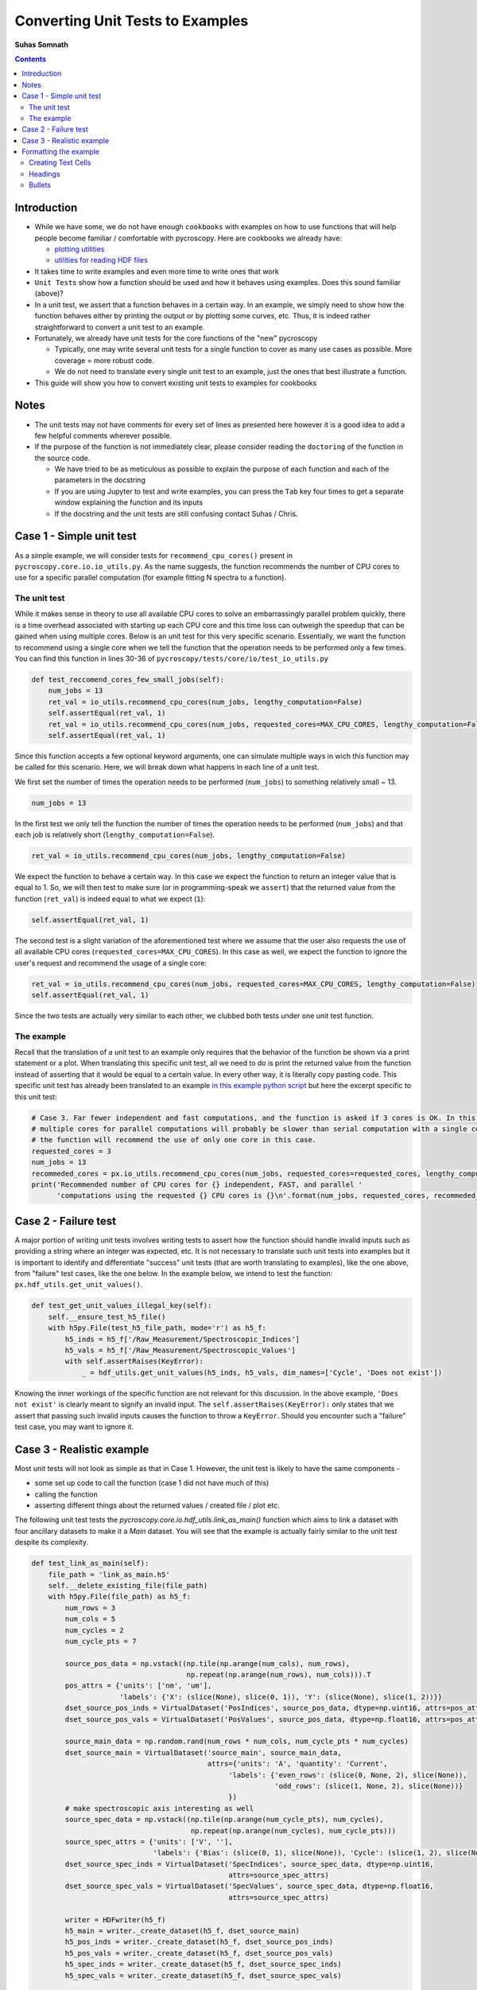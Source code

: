 =============================================
Converting Unit Tests to Examples
=============================================
**Suhas Somnath**

.. contents::

Introduction
------------
* While we have some, we do not have enough ``cookbooks`` with examples on how to use functions that will help people become familiar / comfortable with pycroscopy. Here are cookbooks we already have:

  * `plotting utilities <https://pycroscopy.github.io/pycroscopy/auto_examples/user_tutorials/plot_tutorial_01_interacting_w_h5_files.html#sphx-glr-auto-examples-user-tutorials-plot-tutorial-01-interacting-w-h5-files-py>`_
  * `utilities for reading HDF files <https://pycroscopy.github.io/pycroscopy/auto_examples/user_tutorials/plot_tutorial_01_interacting_w_h5_files.html#sphx-glr-auto-examples-user-tutorials-plot-tutorial-01-interacting-w-h5-files-py>`_

* It takes time to write examples and even more time to write ones that work
* ``Unit Tests`` show how a function should be used and how it behaves using examples. Does this sound familiar (above)? 
* In a unit test, we assert that a function behaves in a certain way. In an example, we simply need to show how the function behaves either by printing the output or by plotting some curves, etc. Thus, it is indeed rather straightforward to convert a unit test to an example. 
* Fortunately, we already have unit tests for the core functions of the "new" pycroscopy
  
  * Typically, one may write several unit tests for a single function to cover as many use cases as possible. More coverage = more robust code.
  * We do not need to translate every single unit test to an example, just the ones that best illustrate a function.
* This guide will show you how to convert existing unit tests to examples for cookbooks 

Notes
-----
* The unit tests may not have comments for every set of lines as presented here however it is a good idea to add a few helpful comments wherever possible.
* If the purpose of the function is not immediately clear, please consider reading the ``doctoring`` of the function in the source code.
  
  * We have tried to be as meticulous as possible to explain the purpose of each function and each of the parameters in the docstring
  * If you are using Jupyter to test and write examples, you can press the ``Tab`` key four times to get a separate window explaining the function and its inputs
  * If the docstring and the unit tests are still confusing contact Suhas / Chris.

Case 1 - Simple unit test
-------------------------

As a simple example, we will consider tests for ``recommend_cpu_cores()`` present in ``pycroscopy.core.io.io_utils.py``. As the name suggests, the function recommends the number of CPU cores to use for a specific parallel computation (for example fitting N spectra to a function). 

The unit test
~~~~~~~~~~~~~
While it makes sense in theory to use all available CPU cores to solve an embarrassingly parallel problem quickly, there is a time overhead associated with starting up each CPU core and this time loss can outweigh the speedup that can be gained when using multiple cores. Below is an unit test for this very specific scenario. Essentially, we want the function to recommend using a single core when we tell the function that the operation needs to be performed only a few times. You can find this function in lines 30-36 of ``pycroscopy/tests/core/io/test_io_utils.py``

.. code-block:: python
  
  def test_reccomend_cores_few_small_jobs(self):
      num_jobs = 13
      ret_val = io_utils.recommend_cpu_cores(num_jobs, lengthy_computation=False)
      self.assertEqual(ret_val, 1)
      ret_val = io_utils.recommend_cpu_cores(num_jobs, requested_cores=MAX_CPU_CORES, lengthy_computation=False)
      self.assertEqual(ret_val, 1)

Since this function accepts a few optional keyword arguments, one can simulate multiple ways in wich this function may be called for this scenario. Here, we will break down what happens in each line of a unit test.

We first set the number of times the operation needs to be performed (``num_jobs``) to something relatively small ~ 13.

.. code-block:: python

  num_jobs = 13

In the first test we only tell the function the number of times the operation needs to be performed (``num_jobs``) and that each job is relatively short (``lengthy_computation=False``).

.. code-block:: python
  
  ret_val = io_utils.recommend_cpu_cores(num_jobs, lengthy_computation=False)

We expect the function to behave a certain way. In this case we expect the function to return an integer value that is equal to 1. So, we will then test to make sure (or in programming-speak we ``assert``) that the returned value from the function (``ret_val``) is indeed equal to what we expect (``1``):

.. code-block:: python

  self.assertEqual(ret_val, 1)

The second test is a slight variation of the aforementioned test where we assume that the user also requests the use of all available CPU cores (``requested_cores=MAX_CPU_CORES``). In this case as well, we expect the function to ignore the user's request and recommend the usage of a single core:

.. code-block:: python
  
  ret_val = io_utils.recommend_cpu_cores(num_jobs, requested_cores=MAX_CPU_CORES, lengthy_computation=False)
  self.assertEqual(ret_val, 1)

Since the two tests are actually very similar to each other, we clubbed both tests under one unit test function. 

The example
~~~~~~~~~~~
Recall that the translation of a unit test to an example only requires that the behavior of the function be shown via a print statement or a plot. When translating this specific unit test, all we need to do is print the returned value from the function instead of asserting that it would be equal to a certain value. In every other way, it is literally copy pasting code. This specific unit test has already been translated to an example `in this example python script <https://github.com/pycroscopy/pycroscopy/blob/unity_dev/examples/dev_tutorials/plot_io_utils.py>`_ but here the excerpt specific to this unit test:

.. code-block:: python

  # Case 3. Far fewer independent and fast computations, and the function is asked if 3 cores is OK. In this case, configuring
  # multiple cores for parallel computations will probably be slower than serial computation with a single core. Hence,
  # the function will recommend the use of only one core in this case.
  requested_cores = 3
  num_jobs = 13
  recommeded_cores = px.io_utils.recommend_cpu_cores(num_jobs, requested_cores=requested_cores, lengthy_computation=False)
  print('Recommended number of CPU cores for {} independent, FAST, and parallel '
        'computations using the requested {} CPU cores is {}\n'.format(num_jobs, requested_cores, recommeded_cores))

Case 2 - Failure test
---------------------
A major portion of writing unit tests involves writing tests to assert how the function should handle invalid inputs such as providing a string where an integer was expected, etc. It is not necessary to translate such unit tests into examples but it is important to identify and differentiate "success" unit tests (that are worth translating to examples), like the one above, from "failure" test cases, like the one below. In the example below, we intend to test the function: ``px.hdf_utils.get_unit_values()``. 

.. code-block:: python

    def test_get_unit_values_illegal_key(self):
        self.__ensure_test_h5_file()
        with h5py.File(test_h5_file_path, mode='r') as h5_f:
            h5_inds = h5_f['/Raw_Measurement/Spectroscopic_Indices']
            h5_vals = h5_f['/Raw_Measurement/Spectroscopic_Values']
            with self.assertRaises(KeyError):
                _ = hdf_utils.get_unit_values(h5_inds, h5_vals, dim_names=['Cycle', 'Does not exist'])

Knowing the inner workings of the specific function are not relevant for this discussion. In the above example, ``'Does not exist'`` is clearly meant to signify an invalid input. The ``self.assertRaises(KeyError):`` only states that we assert that passing such invalid inputs causes the function to throw a ``KeyError``. Should you encounter such a "failure" test case, you may want to ignore it.

Case 3 - Realistic example
--------------------------
Most unit tests will not look as simple as that in Case 1. However, the unit test is likely to have the same components - 

* some set up code to call the function (case 1 did not have much of this) 
* calling the function
* asserting different things about the returned values / created file / plot etc.

The following unit test tests the `pycroscopy.core.io.hdf_utils.link_as_main()` function which aims to link a dataset with four ancillary datasets to make it a `Main` dataset. You will see that the example is actually fairly similar to the unit test despite its complexity.

.. code-block:: python

    def test_link_as_main(self):
        file_path = 'link_as_main.h5'
        self.__delete_existing_file(file_path)
        with h5py.File(file_path) as h5_f:
            num_rows = 3
            num_cols = 5
            num_cycles = 2
            num_cycle_pts = 7

            source_pos_data = np.vstack((np.tile(np.arange(num_cols), num_rows),
                                         np.repeat(np.arange(num_rows), num_cols))).T
            pos_attrs = {'units': ['nm', 'um'],
                         'labels': {'X': (slice(None), slice(0, 1)), 'Y': (slice(None), slice(1, 2))}}
            dset_source_pos_inds = VirtualDataset('PosIndices', source_pos_data, dtype=np.uint16, attrs=pos_attrs)
            dset_source_pos_vals = VirtualDataset('PosValues', source_pos_data, dtype=np.float16, attrs=pos_attrs)

            source_main_data = np.random.rand(num_rows * num_cols, num_cycle_pts * num_cycles)
            dset_source_main = VirtualDataset('source_main', source_main_data,
                                              attrs={'units': 'A', 'quantity': 'Current',
                                                   'labels': {'even_rows': (slice(0, None, 2), slice(None)),
                                                              'odd_rows': (slice(1, None, 2), slice(None))}
                                                   })
            # make spectroscopic axis interesting as well
            source_spec_data = np.vstack((np.tile(np.arange(num_cycle_pts), num_cycles),
                                          np.repeat(np.arange(num_cycles), num_cycle_pts)))
            source_spec_attrs = {'units': ['V', ''],
                                 'labels': {'Bias': (slice(0, 1), slice(None)), 'Cycle': (slice(1, 2), slice(None))}}
            dset_source_spec_inds = VirtualDataset('SpecIndices', source_spec_data, dtype=np.uint16,
                                                   attrs=source_spec_attrs)
            dset_source_spec_vals = VirtualDataset('SpecValues', source_spec_data, dtype=np.float16,
                                                   attrs=source_spec_attrs)

            writer = HDFwriter(h5_f)
            h5_main = writer._create_dataset(h5_f, dset_source_main)
            h5_pos_inds = writer._create_dataset(h5_f, dset_source_pos_inds)
            h5_pos_vals = writer._create_dataset(h5_f, dset_source_pos_vals)
            h5_spec_inds = writer._create_dataset(h5_f, dset_source_spec_inds)
            h5_spec_vals = writer._create_dataset(h5_f, dset_source_spec_vals)

            self.assertFalse(hdf_utils.check_if_main(h5_main))

            # Now need to link as main!
            hdf_utils.link_as_main(h5_main, h5_pos_inds, h5_pos_vals, h5_spec_inds, h5_spec_vals)

            # Finally:
            self.assertTrue(hdf_utils.check_if_main(h5_main))

        os.remove(file_path)

Though it is not absolutely necessary to understand the intricacies of the entire unit test in order to translate this to an example, here is a breakdown of what is happening in the function:

This unit test requires the creation of a HDF5 file. So, the first thing we do is delete the file if it already exists to avoid conflicts. 

.. code-block:: python

  file_path = 'link_as_main.h5'
  self.__delete_existing_file(file_path)

Next, we create the file and open it:

.. code-block:: python

  with h5py.File(file_path) as h5_f:

In this case, the main dataset is a 4D dataset (`X`, `Y` dimensions in positions and `Bias`, `Cycle` spectroscopic dimensions). 

.. code-block:: python

  num_rows = 3
  num_cols = 5
  num_cycles = 2
  num_cycle_pts = 7

First we create the `Position` `Indices` and `Values` datasets

.. code-block:: python

  source_pos_data = np.vstack((np.tile(np.arange(num_cols), num_rows),
                               np.repeat(np.arange(num_rows), num_cols))).T
  pos_attrs = {'units': ['nm', 'um'],
               'labels': {'X': (slice(None), slice(0, 1)), 'Y': (slice(None), slice(1, 2))}}
  dset_source_pos_inds = VirtualDataset('PosIndices', source_pos_data, dtype=np.uint16, attrs=pos_attrs)
  dset_source_pos_vals = VirtualDataset('PosValues', source_pos_data, dtype=np.float16, attrs=pos_attrs)

Next, we prepare the (random) data that will be contained in the Main dataset. To ensure that advanced features such as `region references` are retained, we add two simple region references: `even_rows` and `odd_rows` that separate data by even and odd positions (no physical relevance)

.. code-block:: python

  source_main_data = np.random.rand(num_rows * num_cols, num_cycle_pts * num_cycles)
  dset_source_main = VirtualDataset('source_main', source_main_data,
                                    attrs={'units': 'A', 'quantity': 'Current',
                                           'labels': {'even_rows': (slice(0, None, 2), slice(None)),
                                                      'odd_rows': (slice(1, None, 2), slice(None))}
                                           })

We follow the same procedure that was followed for the `Position` datasets to create the equivalent `Spectroscopic` `Indices` and `Values` datasets:

.. code-block:: python

  source_spec_data = np.vstack((np.tile(np.arange(num_cycle_pts), num_cycles),
                                          np.repeat(np.arange(num_cycles), num_cycle_pts)))
  source_spec_attrs = {'units': ['V', ''],
                       'labels': {'Bias': (slice(0, 1), slice(None)), 'Cycle': (slice(1, 2), slice(None))}}
  dset_source_spec_inds = VirtualDataset('SpecIndices', source_spec_data, dtype=np.uint16,
                                         attrs=source_spec_attrs)
  dset_source_spec_vals = VirtualDataset('SpecValues', source_spec_data, dtype=np.float16,
                                         attrs=source_spec_attrs)

With the (Virtual) datasets prepared, we can write these to a real HDF5 file using the `HDFWriter`

.. code-block:: python

  writer = HDFwriter(h5_f)
  h5_main = writer._create_dataset(h5_f, dset_source_main)
  h5_pos_inds = writer._create_dataset(h5_f, dset_source_pos_inds)
  h5_pos_vals = writer._create_dataset(h5_f, dset_source_pos_vals)
  h5_spec_inds = writer._create_dataset(h5_f, dset_source_spec_inds)
  h5_spec_vals = writer._create_dataset(h5_f, dset_source_spec_vals)

Finally, we arrive at the assertion portion of the unit test and this is the only section that will need to be changed. The following line proves that the dataset `h5_main` cannot pass the test of being a pycroscopy `Main` dataset since it has not yet been linked to the ancillary datasets

.. code-block:: python

  self.assertFalse(hdf_utils.check_if_main(h5_main))

For the example, this line could be turned into a simple print statement as:

.. code-block:: python

  print('Before linking to ancillary datasets, h5_main is a main dataset? : {}'.format(hdf_utils.check_if_main(h5_main))

This is the call to the function that we want to test:

.. code-block:: python

  # Now need to link as main!
  hdf_utils.link_as_main(h5_main, h5_pos_inds, h5_pos_vals, h5_spec_inds, h5_spec_vals)

When we check to see if the dataset is now `Main`, we expect it to be true.

.. code-block:: python

  # Finally:
  self.assertTrue(hdf_utils.check_if_main(h5_main))

Again, this assertion statement can easily be turned into a print statement:

.. code-block:: python

  print('After linking to ancillary datasets, h5_main is a main dataset? : {}'.format(hdf_utils.check_if_main(h5_main))

In addition, one could also show that if a dataset is a ``Main`` dataset, we can use it as a ``Pycrodataset``. The below print statement should print the complete details regarding h5_main:

.. code-block:: python

  print(px.Pycrodataset(h5_main))

Formatting the example
----------------------
The current tool (Sphynx) requires that all examples be written in a python file formatted in a specific manner in order for the result to look like a beautiful Jupyter notebook-like documents. The code aspect of such example files is straightforward enough but here are some guidelines for formatting the text in such python scripts:

Creating Text Cells
~~~~~~~~~~~~~~~~~~~~~~
There are two ways to create Jupyter text ``cells`` :

* Python block comments
* A set of unbroken python comment lines

Here's how you would do it with a block comment:

.. code-block:: python

  """
  Some text here
  Next line here.
  Blah blah
  """

and here's how you would do it using conventional '#' symbols:

.. code-block:: python

  ####################################################################################
  # Some text here
  # Next line here.
  #
  # Empty line above signifying the end of a paragraph. Note that the previous line still
  # needs to have a '#' otherwise, the cell will be broken into two parts

Headings
~~~~~~~~~

.. code-block:: python

  """
  ======================================================================================
  H1 - Heading of the highest level
  ======================================================================================
  **some text in bold**

  H2 - Heading one level below
  ============================

  Note that the lines containing the '=' or '~' or '-' characters need to be at least as long as the text above the line

  """

  ####################################################################################
  # H2 Heading for new cell
  # ===========================
  # Conventional text below a heading - 
  #
  # You can have empty lines to signify a new paragraph
  # All this text is going to be part of a single text cell

  print('Hello World!')

  ####################################################################################
  # Text cell without any heading
  # done with text cell

  # a regular python comment
  print('Next line of code!')

Bullets
~~~~~~~

.. code-block:: python

  ####################################################################################
  # * bullet point 1
  # * bullet point 2
